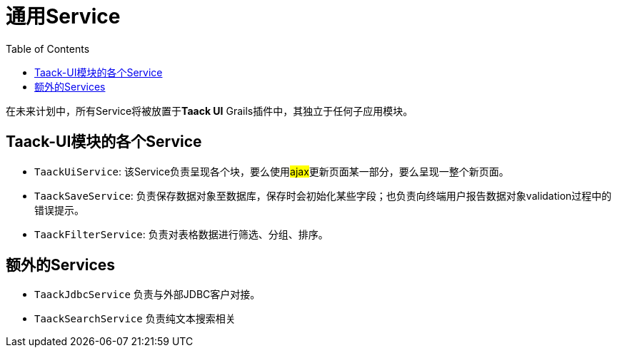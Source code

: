 = 通用Service
:doctype: book
:taack-category: 3|doc/Concepts
:toc:
:source-highlighter: rouge

在未来计划中，所有Service将被放置于**Taack UI** Grails插件中，其独立于任何子应用模块。

== Taack-UI模块的各个Service

* `TaackUiService`: 该Service负责呈现各个块，要么使用##ajax##更新页面某一部分，要么呈现一整个新页面。

* `TaackSaveService`: 负责保存数据对象至数据库，保存时会初始化某些字段；也负责向终端用户报告数据对象validation过程中的错误提示。

* `TaackFilterService`: 负责对表格数据进行筛选、分组、排序。

== 额外的Services

* `TaackJdbcService` 负责与外部JDBC客户对接。

* `TaackSearchService` 负责纯文本搜索相关
